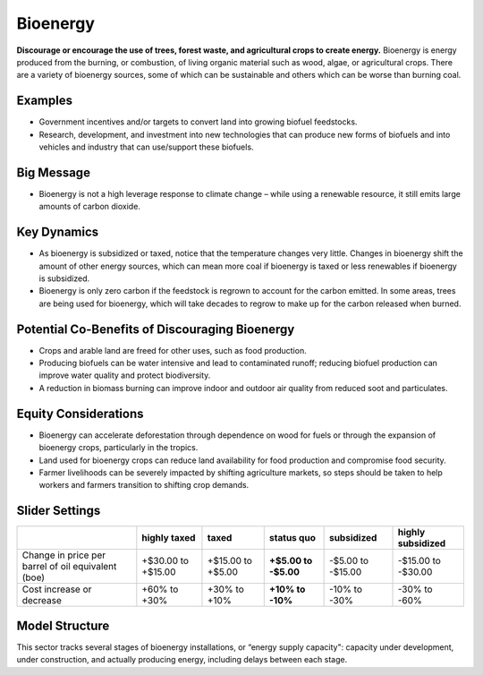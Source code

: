 |imgBioenergyIcon| Bioenergy
=============================

**Discourage or encourage the use of trees, forest waste, and agricultural crops to create energy.** Bioenergy is energy produced from the burning, or combustion, of living organic material such as wood, algae, or agricultural crops. There are a variety of bioenergy sources, some of which can be sustainable and others which can be worse than burning coal.

Examples
--------

* Government incentives and/or targets to convert land into growing biofuel feedstocks.

* Research, development, and investment into new technologies that can produce new forms of biofuels and into vehicles and industry that can use/support these biofuels.

Big Message
-----------

* Bioenergy is not a high leverage response to climate change – while using a renewable resource, it still emits large amounts of carbon dioxide.

Key Dynamics
------------

* As bioenergy is subsidized or taxed, notice that the temperature changes very little. Changes in bioenergy shift the amount of other energy sources, which can mean more coal if bioenergy is taxed or less renewables if bioenergy is subsidized.

* Bioenergy is only zero carbon if the feedstock is regrown to account for the carbon emitted. In some areas, trees are being used for bioenergy, which will take decades to regrow to make up for the carbon released when burned.

Potential Co-Benefits of Discouraging Bioenergy
-------------------------------------------------
- Crops and arable land are freed for other uses, such as food production. 
- Producing biofuels can be water intensive and lead to contaminated runoff; reducing biofuel production can improve water quality and protect biodiversity.  
- A reduction in biomass burning can improve indoor and outdoor air quality from reduced soot and particulates.

Equity Considerations
-------------------------
- Bioenergy can accelerate deforestation through dependence on wood for fuels or through the expansion of bioenergy crops, particularly in the tropics.
- Land used for bioenergy crops can reduce land availability for food production and compromise food security.
- Farmer livelihoods can be severely impacted by shifting agriculture markets, so steps  should be taken to help workers and farmers transition to shifting crop demands. 

Slider Settings
---------------

================================================== ================== ================= ============ ========== ==================
\                                                  highly taxed       taxed             status quo   subsidized highly subsidized
================================================== ================== ================= ============ ========== ==================
Change in price per barrel of oil equivalent (boe) +$30.00 to +$15.00 +$15.00 to +$5.00 **+$5.00 to  -$5.00 to  -$15.00 to -$30.00
                                                                                        -$5.00**     -$15.00   
Cost increase or decrease                          +60% to +30%       +30% to +10%      **+10% to    -10% to    -30% to -60%
                                                                                        -10%**       -30%          
================================================== ================== ================= ============ ========== ==================

Model Structure
---------------

This sector tracks several stages of bioenergy installations, or “energy supply capacity": capacity under development, under construction, and actually producing energy, including delays between each stage.


.. SUBSTITUTIONS SECTION

.. |imgBioenergyIcon| image:: ../images/icons/bioenergy_icon.png
   :width: 0.49819in
   :height: 0.48945in
